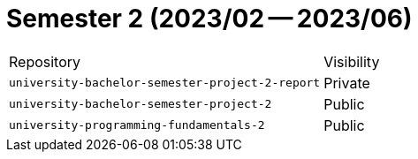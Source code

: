 = Semester 2 (2023/02 -- 2023/06)

|===
| Repository | Visibility
| `university-bachelor-semester-project-2-report` | Private
| `university-bachelor-semester-project-2` | Public
| `university-programming-fundamentals-2` | Public
|===
